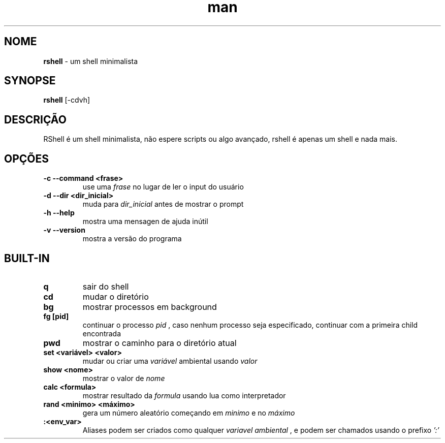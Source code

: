 .\" Manpage para RShell
.\" Me contate em 6reberti6@gmail.com para corrigir erros
.\" Feito com a ajuda de 初音ミク(Hatsune Mikku)
.TH man 1 "8 Out 2019" "2.3" "rshell man page"
.SH NOME
.B rshell
- um shell minimalista
.SH SYNOPSE
.B rshell
[-cdvh]
.SH DESCRIÇÃO
RShell é um shell minimalista, não espere scripts ou algo avançado, rshell é apenas um shell e nada mais.
.SH OPÇÕES
.TP
.B -c --command <frase>
use uma
.I frase
no lugar de ler o input do usuário
.TP
.B -d --dir <dir_inicial>
muda para
.I dir_inicial
antes de mostrar o prompt
.TP
.B -h --help
mostra uma mensagen de ajuda inútil
.TP
.B -v --version
mostra a versão do programa

.SH BUILT-IN
.TP
.B q
sair do shell

.TP
.B cd
mudar o diretório

.TP
.B bg
mostrar processos em background

.TP
.B fg [pid]
continuar o processo
.I pid
, caso nenhum processo seja especificado, continuar com a primeira child encontrada

.TP
.B pwd
mostrar o caminho para o diretório atual

.TP
.B set <variável> <valor>
mudar ou criar uma
.I variável
ambiental usando
.I valor

.TP
.B show <nome>
mostrar o valor de
.I nome

.TP
.B calc <formula>
mostrar resultado da
.I formula
usando lua como interpretador

.TP
.B rand <minimo> <máximo>
gera um número aleatório começando em
.I minimo
e no
.I máximo

.TP
.B :<env_var>
Aliases podem ser criados como qualquer
.I variavel ambiental
, e podem ser chamados usando o prefixo
.I ':'
.

